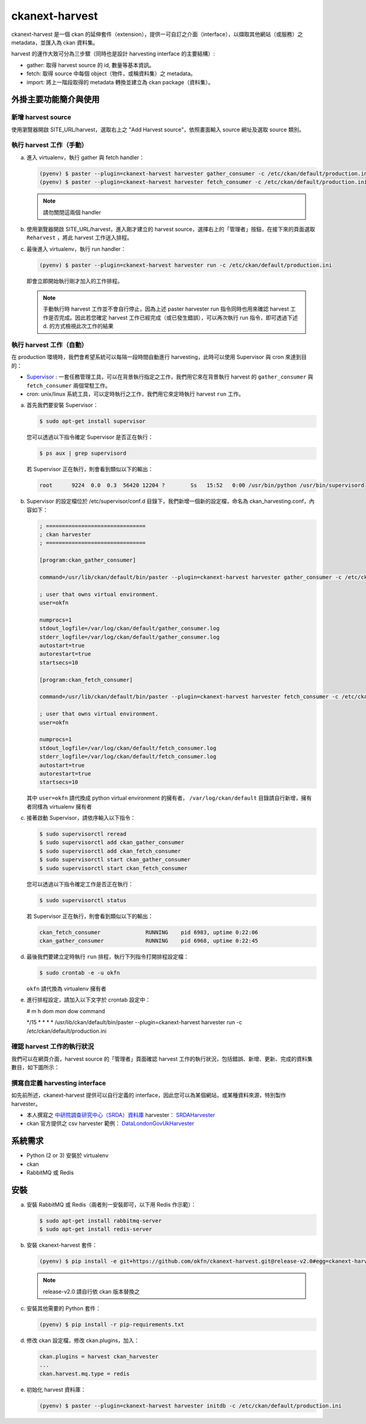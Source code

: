 ckanext-harvest
===============

ckanext-harvest 是一個 ckan 的延伸套件（extension），提供一可自訂之介面（interface），以擷取其他網站（或服務）之 metadata，並匯入為 ckan 資料集。

harvest 的運作大致可分為三步驟（同時也是設計 harvesting interface 的主要結構）:

* gather: 取得 harvest source 的 id, 數量等基本資訊。
* fetch: 取得 source 中每個 object（物件，或稱資料集）之 metadata。
* import: 將上一階段取得的 metadata 轉換並建立為 ckan package（資料集）。

外掛主要功能簡介與使用
----------------------

新增 harvest source
^^^^^^^^^^^^^^^^^^^^

使用瀏覽器開啟 SITE_URL/harvest，選取右上之 "Add Harvest source"，依照畫面輸入 source 網址及選取 source 類別。

執行 harvest 工作（手動）
^^^^^^^^^^^^^^^^^^^^^^^^^

a. 進入 virtualenv，執行 gather 與 fetch handler：

   .. code-block:: bash

      (pyenv) $ paster --plugin=ckanext-harvest harvester gather_consumer -c /etc/ckan/default/production.ini
      (pyenv) $ paster --plugin=ckanext-harvest harvester fetch_consumer -c /etc/ckan/default/production.ini

   .. note::

      請勿關閉這兩個 handler

b. 使用瀏覽器開啟 SITE_URL/harvest，進入剛才建立的 harvest source，選擇右上的「管理者」按鈕，在接下來的頁面選取 ``Reharvest`` ，將此 harvest 工作送入排程。

c. 最後進入 virtualenv，執行 run handler：

   .. code-block:: bash

      (pyenv) $ paster --plugin=ckanext-harvest harvester run -c /etc/ckan/default/production.ini


   即會立即開始執行剛才加入的工作排程。

   .. note::

      手動執行時 harvest 工作並不會自行停止，因為上述 paster harvester run 指令同時也用來確認 harvest 工作是否完成。因此若您確定 harvest 工作已經完成（或已發生錯誤），可以再次執行 run 指令，即可透過下述 d. 的方式檢視此次工作的結果

執行 harvest 工作（自動）
^^^^^^^^^^^^^^^^^^^^^^^^^

在 production 環境時，我們會希望系統可以每隔一段時間自動進行 harvesting，此時可以使用 Supervisor 與 cron 來達到目的：

* `Supervisor <http://supervisord.org/>`_ : 一套任務管理工具，可以在背景執行指定之工作，我們用它來在背景執行 harvest 的 ``gather_consumer`` 與 ``fetch_consumer`` 兩個常駐工作。
* cron: unix/linux 系統工具，可以定時執行之工作，我們用它來定時執行 harvest ``run`` 工作。

a. 首先我們要安裝 Supervisor：

   .. code-block:: bash

      $ sudo apt-get install supervisor

   您可以透過以下指令確定 Supervisor 是否正在執行：

   .. code-block:: bash

      $ ps aux | grep supervisord

   若 Supervisor 正在執行，則會看到類似以下的輸出：

   .. code-block:: bash

      root      9224  0.0  0.3  56420 12204 ?        Ss   15:52   0:00 /usr/bin/python /usr/bin/supervisord

b. Supervisor 的設定檔位於 /etc/supervisor/conf.d 目錄下，我們新增一個新的設定檔，命名為 ckan_harvesting.conf，內容如下：

   .. code-block:: python

      ; ===============================
      ; ckan harvester
      ; ===============================

      [program:ckan_gather_consumer]

      command=/usr/lib/ckan/default/bin/paster --plugin=ckanext-harvest harvester gather_consumer -c /etc/ckan/default/production.ini

      ; user that owns virtual environment.
      user=okfn

      numprocs=1
      stdout_logfile=/var/log/ckan/default/gather_consumer.log
      stderr_logfile=/var/log/ckan/default/gather_consumer.log
      autostart=true
      autorestart=true
      startsecs=10

      [program:ckan_fetch_consumer]

      command=/usr/lib/ckan/default/bin/paster --plugin=ckanext-harvest harvester fetch_consumer -c /etc/ckan/default/production.ini

      ; user that owns virtual environment.
      user=okfn

      numprocs=1
      stdout_logfile=/var/log/ckan/default/fetch_consumer.log
      stderr_logfile=/var/log/ckan/default/fetch_consumer.log
      autostart=true
      autorestart=true
      startsecs=10

   其中 ``user=okfn`` 請代換成 python virtual environment 的擁有者， ``/var/log/ckan/default`` 目錄請自行新增，擁有者同樣為 virtualenv 擁有者

c. 接著啟動 Supervisor，請依序輸入以下指令：

   .. code-block:: bash

      $ sudo supervisorctl reread
      $ sudo supervisorctl add ckan_gather_consumer
      $ sudo supervisorctl add ckan_fetch_consumer
      $ sudo supervisorctl start ckan_gather_consumer
      $ sudo supervisorctl start ckan_fetch_consumer

   您可以透過以下指令確定工作是否正在執行：

   .. code-block:: bash

      $ sudo supervisorctl status

   若 Supervisor 正在執行，則會看到類似以下的輸出：

   .. code-block:: bash

      ckan_fetch_consumer              RUNNING    pid 6983, uptime 0:22:06
      ckan_gather_consumer             RUNNING    pid 6968, uptime 0:22:45

d. 最後我們要建立定時執行 ``run`` 排程，執行下列指令打開排程設定檔：

   .. code-block:: bash

      $ sudo crontab -e -u okfn

   ``okfn`` 請代換為 virtualenv 擁有者

e. 進行排程設定，請加入以下文字於 crontab 設定中：

   # m  h  dom mon dow   command

   \*/15 *  *   *   *     /usr/lib/ckan/default/bin/paster --plugin=ckanext-harvest harvester run -c /etc/ckan/default/production.ini

確認 harvest 工作的執行狀況
^^^^^^^^^^^^^^^^^^^^^^^^^^^

我們可以在網頁介面，harvest source 的「管理者」頁面確認 harvest 工作的執行狀況，包括錯誤、新增、更新、完成的資料集數目，如下圖所示：

   .. image:: harvest-job-status.png

撰寫自定義 harvesting interface
^^^^^^^^^^^^^^^^^^^^^^^^^^^^^^^

如先前所述，ckanext-harvest 提供可以自行定義的 interface，因此您可以為某個網站，或某種資料來源，特別製作 harvester。

* 本人撰寫之 `中研院調查研究中心（SRDA）資料庫 <https://srda.sinica.edu.tw/>`_ harvester： `SRDAHarvester <https://github.com/u10313335/ckanext-harvest/blob/master/ckanext/harvest/harvesters/srdaharvester.py>`_
* ckan 官方提供之 csv harvester 範例： `DataLondonGovUkHarvester <https://github.com/okfn/ckanext-pdeu/blob/master/ckanext/pdeu/harvesters/london.py>`_

系統需求
--------
* Python (2 or 3) 安裝於 virtualenv
* ckan
* RabbitMQ 或 Redis

安裝
----
a. 安裝 RabbitMQ 或 Redis（兩者則一安裝即可，以下用 Redis 作示範）：

   .. code-block:: bash

      $ sudo apt-get install rabbitmq-server
      $ sudo apt-get install redis-server

b. 安裝 ckanext-harvest 套件：

   .. code-block:: bash

      (pyenv) $ pip install -e git+https://github.com/okfn/ckanext-harvest.git@release-v2.0#egg=ckanext-harvest

   .. note::

      release-v2.0 請自行依 ckan 版本替換之

c. 安裝其他需要的 Python 套件：

   .. code-block:: bash

      (pyenv) $ pip install -r pip-requirements.txt

d. 修改 ckan 設定檔，修改 ckan.plugins，加入：

   .. code-block:: python

      ckan.plugins = harvest ckan_harvester
      ...
      ckan.harvest.mq.type = redis

e. 初始化 harvest 資料庫：

   .. code-block:: bash

      (pyenv) $ paster --plugin=ckanext-harvest harvester initdb -c /etc/ckan/default/production.ini
